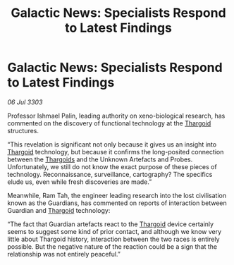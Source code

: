 :PROPERTIES:
:ID:       3e9a206f-b6d5-4ea9-b25e-1bffdb54d9e6
:END:
#+title: Galactic News: Specialists Respond to Latest Findings
#+filetags: :3303:galnet:

* Galactic News: Specialists Respond to Latest Findings

/06 Jul 3303/

Professor Ishmael Palin, leading authority on xeno-biological research, has commented on the discovery of functional technology at the [[id:09343513-2893-458e-a689-5865fdc32e0a][Thargoid]] structures. 

“This revelation is significant not only because it gives us an insight into [[id:09343513-2893-458e-a689-5865fdc32e0a][Thargoid]] technology, but because it confirms the long-posited connection between the [[id:09343513-2893-458e-a689-5865fdc32e0a][Thargoids]] and the Unknown Artefacts and Probes. Unfortunately, we still do not know the exact purpose of these pieces of technology. Reconnaissance, surveillance, cartography? The specifics elude us, even while fresh discoveries are made.” 

Meanwhile, Ram Tah, the engineer leading research into the lost civilisation known as the Guardians, has commented on reports of interaction between Guardian and [[id:09343513-2893-458e-a689-5865fdc32e0a][Thargoid]] technology: 

“The fact that Guardian artefacts react to the [[id:09343513-2893-458e-a689-5865fdc32e0a][Thargoid]] device certainly seems to suggest some kind of prior contact, and although we know very little about Thargoid history, interaction between the two races is entirely possible. But the negative nature of the reaction could be a sign that the relationship was not entirely peaceful.”
